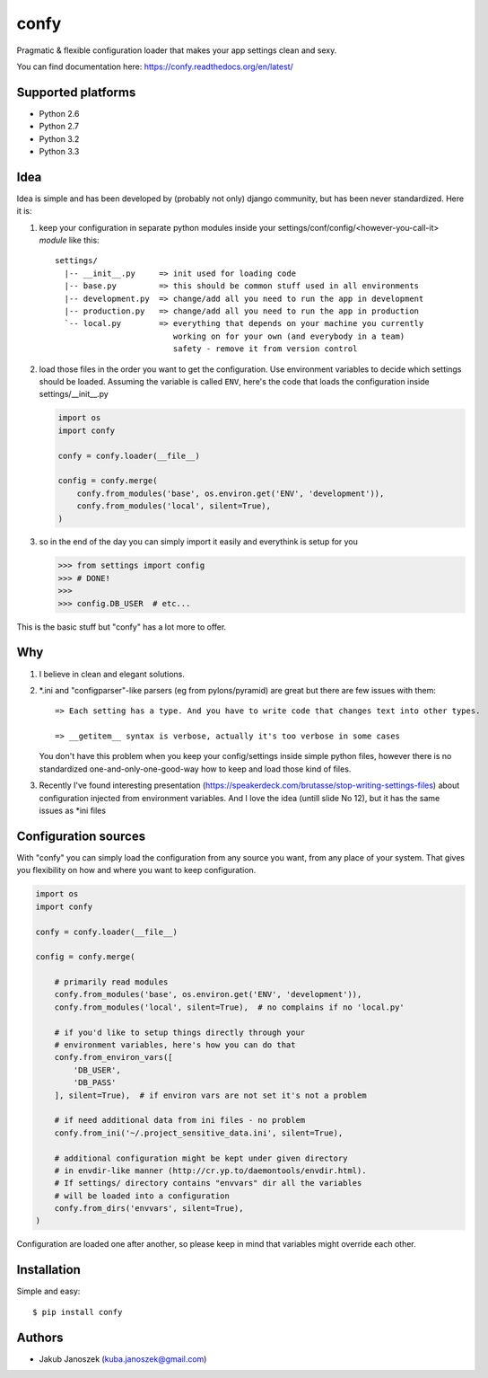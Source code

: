 confy
=====

Pragmatic & flexible configuration loader that makes your app settings clean and sexy.


.. image:: https://badge.fury.io/py/confy.png
   :target: https://badge.fury.io/py/confy

.. image:: https://api.travis-ci.org/jqb/confy.png?branch=master
   :target: https://travis-ci.org/jqb/confy

.. image:: https://coveralls.io/repos/jqb/confy/badge.png?branch=master
   :target: https://coveralls.io/r/jqb/confy?branch=master

.. image:: https://pypip.in/d/confy/badge.png
   :target: https://crate.io/packages/confy/


You can find documentation here: https://confy.readthedocs.org/en/latest/


Supported platforms
-------------------

* Python 2.6
* Python 2.7
* Python 3.2
* Python 3.3


Idea
----

Idea is simple and has been developed by (probably not only) django
community, but has been never standardized. Here it is:


1) keep your configuration in separate python modules inside your
   settings/conf/config/<however-you-call-it> *module* like this::

       settings/
         |-- __init__.py     => init used for loading code
         |-- base.py         => this should be common stuff used in all environments
         |-- development.py  => change/add all you need to run the app in development
         |-- production.py   => change/add all you need to run the app in production
         `-- local.py        => everything that depends on your machine you currently
                                working on for your own (and everybody in a team)
                                safety - remove it from version control


2) load those files in the order you want to get the
   configuration. Use environment variables to decide which settings
   should be loaded. Assuming the variable is called ``ENV``, here's
   the code that loads the configuration inside settings/__init__.py

   .. code-block:: python

        import os
        import confy

        confy = confy.loader(__file__)

        config = confy.merge(
            confy.from_modules('base', os.environ.get('ENV', 'development')),
            confy.from_modules('local', silent=True),
        )


3) so in the end of the day you can simply import it easily and
   everythink is setup for you

   .. code-block:: python

        >>> from settings import config
        >>> # DONE!
        >>>
        >>> config.DB_USER  # etc...


This is the basic stuff but "confy" has a lot more to offer.


Why
---

1) I believe in clean and elegant solutions.


2) *.ini and "configparser"-like parsers (eg from pylons/pyramid) are
   great but there are few issues with them::

     => Each setting has a type. And you have to write code that changes text into other types.

     => __getitem__ syntax is verbose, actually it's too verbose in some cases

   You don't have this problem when you keep your config/settings
   inside simple python files, however there is no standardized
   one-and-only-one-good-way how to keep and load those kind of files.


3) Recently I've found interesting presentation
   (https://speakerdeck.com/brutasse/stop-writing-settings-files)
   about configuration injected from environment variables. And I love
   the idea (untill slide No 12), but it has the same issues as *ini
   files


Configuration sources
---------------------

With "confy" you can simply load the configuration from any source you
want, from any place of your system. That gives you flexibility on how
and where you want to keep configuration.

.. code-block:: python

    import os
    import confy

    confy = confy.loader(__file__)

    config = confy.merge(

        # primarily read modules
        confy.from_modules('base', os.environ.get('ENV', 'development')),
        confy.from_modules('local', silent=True),  # no complains if no 'local.py'

        # if you'd like to setup things directly through your
        # environment variables, here's how you can do that
        confy.from_environ_vars([
            'DB_USER',
            'DB_PASS'
        ], silent=True),  # if environ vars are not set it's not a problem

        # if need additional data from ini files - no problem
        confy.from_ini('~/.project_sensitive_data.ini', silent=True),

        # additional configuration might be kept under given directory
        # in envdir-like manner (http://cr.yp.to/daemontools/envdir.html).
        # If settings/ directory contains "envvars" dir all the variables
        # will be loaded into a configuration
        confy.from_dirs('envvars', silent=True),
    )


Configuration are loaded one after another, so please keep in mind
that variables might override each other.


Installation
------------

Simple and easy::

   $ pip install confy


Authors
-------

* Jakub Janoszek (kuba.janoszek@gmail.com)
